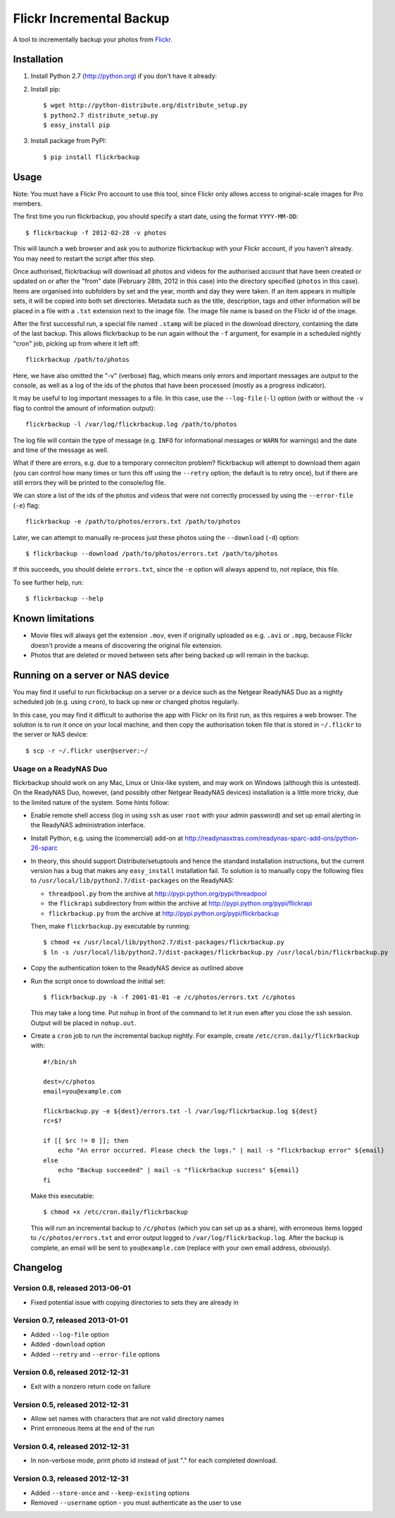 Flickr Incremental Backup
=========================

A tool to incrementally backup your photos from `Flickr <http://flickr.com>`_.

Installation
-------------

1. Install Python 2.7 (http://python.org) if you don't have it already:

2. Install pip::

    $ wget http://python-distribute.org/distribute_setup.py
    $ python2.7 distribute_setup.py
    $ easy_install pip

3. Install package from PyPI::

    $ pip install flickrbackup

Usage
-----

Note: You must have a Flickr Pro account to use this tool, since Flickr only
allows access to original-scale images for Pro members.

The first time you run flickrbackup, you should specify a start date, using the
format ``YYYY-MM-DD``::

    $ flickrbackup -f 2012-02-28 -v photos

This will launch a web browser and ask you to authorize flickrbackup with your
Flickr account, if you haven't already. You may need to restart the script
after this step.

Once authorised, flickrbackup will download all photos and videos for the
authorised account that have been created or updated on or after the "from" date
(February 28th, 2012 in this case) into the directory specified (``photos`` in
this case). Items are organised into subfolders by set and the year, month and
day they were taken. If an item appears in multiple sets, it will be copied into
both set directories. Metadata such as the title, description, tags and other
information will be placed in a file with a ``.txt`` extension next to the image
file. The image file name is based on the Flickr id of the image.

After the first successful run, a special file named ``.stamp`` will be placed
in the download directory, containing the date of the last backup. This allows
flickrbackup to be run again without the ``-f`` argument, for example in a
scheduled nightly "cron" job, picking up from where it left off::

    flickrbackup /path/to/photos

Here, we have also omitted the "-v" (verbose) flag, which means only errors and
important messages are output to the console, as well as a log of the ids of the
photos that have been processed (mostly as a progress indicator).

It may be useful to log important messages to a file. In this case, use the
``--log-file`` (``-l``) option (with or without the ``-v`` flag to control the
amount of information output)::

    flickrbackup -l /var/log/flickrbackup.log /path/to/photos

The log file will contain the type of message (e.g. ``INFO`` for informational
messages or ``WARN`` for warnings) and the date and time of the message as well.

What if there are errors, e.g. due to a temporary conneciton problem?
flickrbackup will attempt to download them again (you can control how many times
or turn this off using the ``--retry`` option; the default is to retry once),
but if there are still errors they will be printed to the console/log file.

We can store a list of the ids of the photos and videos that were not correctly
processed by using the ``--error-file`` (``-e``) flag::

    flickrbackup -e /path/to/photos/errors.txt /path/to/photos

Later, we can attempt to manually re-process just these photos using the
``--download`` (``-d``) option::

    $ flickrbackup --download /path/to/photos/errors.txt /path/to/photos

If this succeeds, you should delete ``errors.txt``, since the ``-e`` option
will always append to, not replace, this file.

To see further help, run::

    $ flickrbackup --help

Known limitations
-----------------

* Movie files will always get the extension ``.mov``, even if originally
  uploaded as e.g. ``.avi`` or ``.mpg``, because Flickr doesn't provide a
  means of discovering the original file extension.
* Photos that are deleted or moved between sets after being backed up will
  remain in the backup.

Running on a server or NAS device
---------------------------------

You may find it useful to run flickrbackup on a server or a device such as the
Netgear ReadyNAS Duo as a nightly scheduled job (e.g. using ``cron``), to back
up new or changed photos regularly.

In this case, you may find it difficult to authorise the app with Flickr on
its first run, as this requires a web browser. The solution is to run it once
on your local machine, and then copy the authorisation token file that is
stored in ``~/.flickr`` to the server or NAS device::

    $ scp -r ~/.flickr user@server:~/

Usage on a ReadyNAS Duo
~~~~~~~~~~~~~~~~~~~~~~~

flickrbackup should work on any Mac, Linux or Unix-like system, and may work on
Windows (although this is untested). On the ReadyNAS Duo, however, (and possibly
other Netgear ReadyNAS devices) installation is a little more tricky, due to the
limited nature of the system. Some hints follow:

* Enable remote shell access (log in using ``ssh`` as user ``root`` with your
  admin password) and set up email alerting in the ReadyNAS administration
  interface.
* Install Python, e.g. using the (commercial) add-on at
  http://readynasxtras.com/readynas-sparc-add-ons/python-26-sparc
* In theory, this should support Distribute/setuptools and hence the standard
  installation instructions, but the current version has a bug that makes
  any ``easy_install`` installation fail. To solution is to manually copy
  the following files to ``/usr/local/lib/python2.7/dist-packages`` on the
  ReadyNAS:

  * ``threadpool.py`` from the archive at http://pypi.python.org/pypi/threadpool
  * the ``flickrapi`` subdirectory from within the archive at http://pypi.python.org/pypi/flickrapi
  * ``flickrbackup.py`` from the archive at http://pypi.python.org/pypi/flickrbackup

  Then, make ``flickrbackup.py`` executable by running::

    $ chmod +x /usr/local/lib/python2.7/dist-packages/flickrbackup.py
    $ ln -s /usr/local/lib/python2.7/dist-packages/flickrbackup.py /usr/local/bin/flickrbackup.py

* Copy the authentication token to the ReadyNAS device as outlined above
* Run the script once to download the initial set::

    $ flickrbackup.py -k -f 2001-01-01 -e /c/photos/errors.txt /c/photos

  This may take a long time. Put ``nohup`` in front of the command to let it run
  even after you close the ssh session. Output will be placed in ``nohup.out``.
* Create a ``cron`` job to run the incremental backup nightly. For example,
  create ``/etc/cron.daily/flickrbackup`` with::

    #!/bin/sh

    dest=/c/photos
    email=you@example.com

    flickrbackup.py -e ${dest}/errors.txt -l /var/log/flickrbackup.log ${dest}
    rc=$?

    if [[ $rc != 0 ]]; then
        echo "An error occurred. Please check the logs." | mail -s "flickrbackup error" ${email}
    else
        echo "Backup succeeded" | mail -s "flickrbackup success" ${email}
    fi

  Make this executable::

    $ chmod +x /etc/cron.daily/flickrbackup

  This will run an incremental backup to ``/c/photos`` (which you can set up
  as a share), with erroneous items logged to ``/c/photos/errors.txt`` and
  error output logged to ``/var/log/flickrbackup.log``. After the backup is
  complete, an email will be sent to ``you@example.com`` (replace with your own
  email address, obviously).

Changelog
---------

Version 0.8, released 2013-06-01
~~~~~~~~~~~~~~~~~~~~~~~~~~~~~~~~

* Fixed potential issue with copying directories to sets they are already in

Version 0.7, released 2013-01-01
~~~~~~~~~~~~~~~~~~~~~~~~~~~~~~~~

* Added ``--log-file`` option
* Added ``-download`` option
* Added ``--retry`` and ``--error-file`` options

Version 0.6, released 2012-12-31
~~~~~~~~~~~~~~~~~~~~~~~~~~~~~~~~

* Exit with a nonzero return code on failure

Version 0.5, released 2012-12-31
~~~~~~~~~~~~~~~~~~~~~~~~~~~~~~~~

* Allow set names with characters that are not valid directory names
* Print erroneous items at the end of the run

Version 0.4, released 2012-12-31
~~~~~~~~~~~~~~~~~~~~~~~~~~~~~~~~

* In non-verbose mode, print photo id instead of just "." for each completed
  download.

Version 0.3, released 2012-12-31
~~~~~~~~~~~~~~~~~~~~~~~~~~~~~~~~

* Added ``--store-once`` and ``--keep-existing`` options
* Removed ``--username`` option - you must authenticate as the user to use
